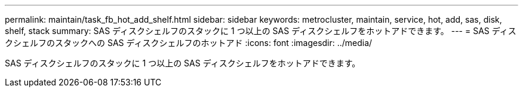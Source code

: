 ---
permalink: maintain/task_fb_hot_add_shelf.html 
sidebar: sidebar 
keywords: metrocluster, maintain, service, hot, add, sas, disk, shelf, stack 
summary: SAS ディスクシェルフのスタックに 1 つ以上の SAS ディスクシェルフをホットアドできます。 
---
= SAS ディスクシェルフのスタックへの SAS ディスクシェルフのホットアド
:icons: font
:imagesdir: ../media/


[role="lead"]
SAS ディスクシェルフのスタックに 1 つ以上の SAS ディスクシェルフをホットアドできます。
